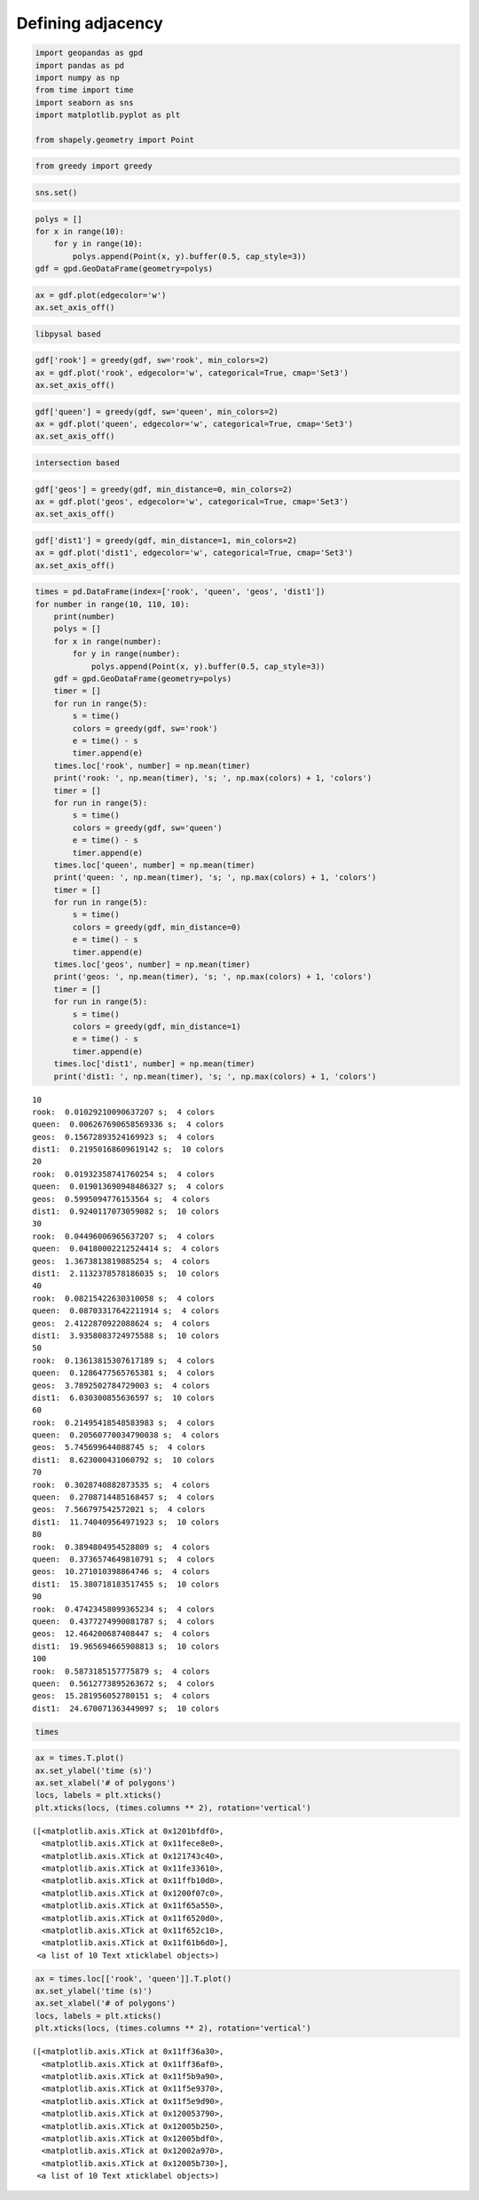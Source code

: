 Defining adjacency
==================


.. code:: ipython3

    import geopandas as gpd
    import pandas as pd
    import numpy as np
    from time import time
    import seaborn as sns
    import matplotlib.pyplot as plt

    from shapely.geometry import Point

.. code:: ipython3

    from greedy import greedy

.. code:: ipython3

    sns.set()

.. code:: ipython3

    polys = []
    for x in range(10):
        for y in range(10):
            polys.append(Point(x, y).buffer(0.5, cap_style=3))
    gdf = gpd.GeoDataFrame(geometry=polys)

.. code:: ipython3

    ax = gdf.plot(edgecolor='w')
    ax.set_axis_off()



.. image:: output_4_0.png


.. code:: ipython3

    libpysal based

.. code:: ipython3

    gdf['rook'] = greedy(gdf, sw='rook', min_colors=2)
    ax = gdf.plot('rook', edgecolor='w', categorical=True, cmap='Set3')
    ax.set_axis_off()



.. image:: output_6_0.png


.. code:: ipython3

    gdf['queen'] = greedy(gdf, sw='queen', min_colors=2)
    ax = gdf.plot('queen', edgecolor='w', categorical=True, cmap='Set3')
    ax.set_axis_off()



.. image:: output_7_0.png


.. code:: ipython3

    intersection based

.. code:: ipython3

    gdf['geos'] = greedy(gdf, min_distance=0, min_colors=2)
    ax = gdf.plot('geos', edgecolor='w', categorical=True, cmap='Set3')
    ax.set_axis_off()



.. image:: output_9_0.png


.. code:: ipython3

    gdf['dist1'] = greedy(gdf, min_distance=1, min_colors=2)
    ax = gdf.plot('dist1', edgecolor='w', categorical=True, cmap='Set3')
    ax.set_axis_off()



.. image:: output_10_0.png


.. code:: ipython3

    times = pd.DataFrame(index=['rook', 'queen', 'geos', 'dist1'])
    for number in range(10, 110, 10):
        print(number)
        polys = []
        for x in range(number):
            for y in range(number):
                polys.append(Point(x, y).buffer(0.5, cap_style=3))
        gdf = gpd.GeoDataFrame(geometry=polys)
        timer = []
        for run in range(5):
            s = time()
            colors = greedy(gdf, sw='rook')
            e = time() - s
            timer.append(e)
        times.loc['rook', number] = np.mean(timer)
        print('rook: ', np.mean(timer), 's; ', np.max(colors) + 1, 'colors')
        timer = []
        for run in range(5):
            s = time()
            colors = greedy(gdf, sw='queen')
            e = time() - s
            timer.append(e)
        times.loc['queen', number] = np.mean(timer)
        print('queen: ', np.mean(timer), 's; ', np.max(colors) + 1, 'colors')
        timer = []
        for run in range(5):
            s = time()
            colors = greedy(gdf, min_distance=0)
            e = time() - s
            timer.append(e)
        times.loc['geos', number] = np.mean(timer)
        print('geos: ', np.mean(timer), 's; ', np.max(colors) + 1, 'colors')
        timer = []
        for run in range(5):
            s = time()
            colors = greedy(gdf, min_distance=1)
            e = time() - s
            timer.append(e)
        times.loc['dist1', number] = np.mean(timer)
        print('dist1: ', np.mean(timer), 's; ', np.max(colors) + 1, 'colors')



.. parsed-literal::

    10
    rook:  0.01029210090637207 s;  4 colors
    queen:  0.006267690658569336 s;  4 colors
    geos:  0.15672893524169923 s;  4 colors
    dist1:  0.21950168609619142 s;  10 colors
    20
    rook:  0.01932358741760254 s;  4 colors
    queen:  0.019013690948486327 s;  4 colors
    geos:  0.5995094776153564 s;  4 colors
    dist1:  0.9240117073059082 s;  10 colors
    30
    rook:  0.04496006965637207 s;  4 colors
    queen:  0.04180002212524414 s;  4 colors
    geos:  1.3673813819885254 s;  4 colors
    dist1:  2.1132378578186035 s;  10 colors
    40
    rook:  0.08215422630310058 s;  4 colors
    queen:  0.08703317642211914 s;  4 colors
    geos:  2.4122870922088624 s;  4 colors
    dist1:  3.9358083724975588 s;  10 colors
    50
    rook:  0.13613815307617189 s;  4 colors
    queen:  0.1286477565765381 s;  4 colors
    geos:  3.7892502784729003 s;  4 colors
    dist1:  6.030300855636597 s;  10 colors
    60
    rook:  0.21495418548583983 s;  4 colors
    queen:  0.20560770034790038 s;  4 colors
    geos:  5.745699644088745 s;  4 colors
    dist1:  8.623000431060792 s;  10 colors
    70
    rook:  0.3028740882873535 s;  4 colors
    queen:  0.2708714485168457 s;  4 colors
    geos:  7.566797542572021 s;  4 colors
    dist1:  11.740409564971923 s;  10 colors
    80
    rook:  0.3894804954528809 s;  4 colors
    queen:  0.3736574649810791 s;  4 colors
    geos:  10.271010398864746 s;  4 colors
    dist1:  15.380718183517455 s;  10 colors
    90
    rook:  0.47423458099365234 s;  4 colors
    queen:  0.4377274990081787 s;  4 colors
    geos:  12.464200687408447 s;  4 colors
    dist1:  19.965694665908813 s;  10 colors
    100
    rook:  0.5873185157775879 s;  4 colors
    queen:  0.5612773895263672 s;  4 colors
    geos:  15.281956052780151 s;  4 colors
    dist1:  24.670071363449097 s;  10 colors


.. code:: ipython3

    times




.. raw:: html

    <div>
    <style scoped>
        .dataframe tbody tr th:only-of-type {
            vertical-align: middle;
        }

        .dataframe tbody tr th {
            vertical-align: top;
        }

        .dataframe thead th {
            text-align: right;
        }
    </style>
    <table border="1" class="dataframe">
      <thead>
        <tr style="text-align: right;">
          <th></th>
          <th>10</th>
          <th>20</th>
          <th>30</th>
          <th>40</th>
          <th>50</th>
          <th>60</th>
          <th>70</th>
          <th>80</th>
          <th>90</th>
          <th>100</th>
        </tr>
      </thead>
      <tbody>
        <tr>
          <th>rook</th>
          <td>0.010292</td>
          <td>0.019324</td>
          <td>0.044960</td>
          <td>0.082154</td>
          <td>0.136138</td>
          <td>0.214954</td>
          <td>0.302874</td>
          <td>0.389480</td>
          <td>0.474235</td>
          <td>0.587319</td>
        </tr>
        <tr>
          <th>queen</th>
          <td>0.006268</td>
          <td>0.019014</td>
          <td>0.041800</td>
          <td>0.087033</td>
          <td>0.128648</td>
          <td>0.205608</td>
          <td>0.270871</td>
          <td>0.373657</td>
          <td>0.437727</td>
          <td>0.561277</td>
        </tr>
        <tr>
          <th>geos</th>
          <td>0.156729</td>
          <td>0.599509</td>
          <td>1.367381</td>
          <td>2.412287</td>
          <td>3.789250</td>
          <td>5.745700</td>
          <td>7.566798</td>
          <td>10.271010</td>
          <td>12.464201</td>
          <td>15.281956</td>
        </tr>
        <tr>
          <th>dist1</th>
          <td>0.219502</td>
          <td>0.924012</td>
          <td>2.113238</td>
          <td>3.935808</td>
          <td>6.030301</td>
          <td>8.623000</td>
          <td>11.740410</td>
          <td>15.380718</td>
          <td>19.965695</td>
          <td>24.670071</td>
        </tr>
      </tbody>
    </table>
    </div>



.. code:: ipython3

    ax = times.T.plot()
    ax.set_ylabel('time (s)')
    ax.set_xlabel('# of polygons')
    locs, labels = plt.xticks()
    plt.xticks(locs, (times.columns ** 2), rotation='vertical')




.. parsed-literal::

    ([<matplotlib.axis.XTick at 0x1201bfdf0>,
      <matplotlib.axis.XTick at 0x11fece8e0>,
      <matplotlib.axis.XTick at 0x121743c40>,
      <matplotlib.axis.XTick at 0x11fe33610>,
      <matplotlib.axis.XTick at 0x11ffb10d0>,
      <matplotlib.axis.XTick at 0x1200f07c0>,
      <matplotlib.axis.XTick at 0x11f65a550>,
      <matplotlib.axis.XTick at 0x11f6520d0>,
      <matplotlib.axis.XTick at 0x11f652c10>,
      <matplotlib.axis.XTick at 0x11f61b6d0>],
     <a list of 10 Text xticklabel objects>)




.. image:: output_13_1.png


.. code:: ipython3

    ax = times.loc[['rook', 'queen']].T.plot()
    ax.set_ylabel('time (s)')
    ax.set_xlabel('# of polygons')
    locs, labels = plt.xticks()
    plt.xticks(locs, (times.columns ** 2), rotation='vertical')




.. parsed-literal::

    ([<matplotlib.axis.XTick at 0x11ff36a30>,
      <matplotlib.axis.XTick at 0x11ff36af0>,
      <matplotlib.axis.XTick at 0x11f5b9a90>,
      <matplotlib.axis.XTick at 0x11f5e9370>,
      <matplotlib.axis.XTick at 0x11f5e9d90>,
      <matplotlib.axis.XTick at 0x120053790>,
      <matplotlib.axis.XTick at 0x12005b250>,
      <matplotlib.axis.XTick at 0x12005bdf0>,
      <matplotlib.axis.XTick at 0x12002a970>,
      <matplotlib.axis.XTick at 0x12005b730>],
     <a list of 10 Text xticklabel objects>)




.. image:: output_14_1.png
